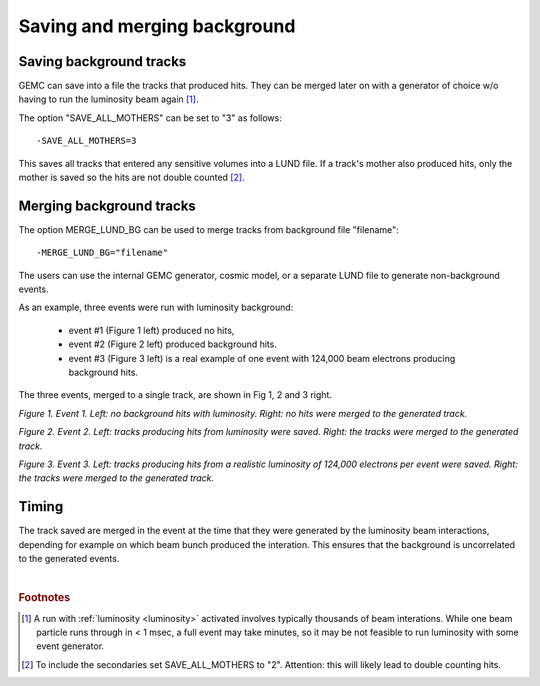 
.. _mergingBackground:


Saving and merging background
-----------------------------


Saving background tracks
^^^^^^^^^^^^^^^^^^^^^^^^

GEMC can save into a file the tracks that produced hits. They can
be merged later on with a generator of choice w/o having to run the luminosity beam again [#]_.

The option "SAVE_ALL_MOTHERS" can be set to "3" as follows::

 -SAVE_ALL_MOTHERS=3

This saves all tracks that entered any sensitive volumes into a LUND file. If a track's mother also produced hits, only the mother
is saved so the hits are not double counted [#]_.

Merging background tracks
^^^^^^^^^^^^^^^^^^^^^^^^^

The option MERGE_LUND_BG can be used to merge tracks from background file "filename"::

 -MERGE_LUND_BG="filename"

The users can use the internal GEMC generator, cosmic model, or a separate LUND file to generate non-background events.

As an example, three events were run with luminosity background:

 - event #1 (Figure 1 left) produced no hits,
 - event #2 (Figure 2 left) produced background hits.
 - event #3 (Figure 3 left) is a real example of one event with 124,000 beam electrons producing background hits.


The three events, merged to a single track, are shown in Fig 1, 2 and 3 right.

.. thumbnail:: evNoHits.png
   :width: 49%
   :group: mycenter
   :title:

   First background event: no hits.


.. thumbnail:: mgevNoHits.png
   :width: 49%
   :group: mycenter
   :title:

    No hits were merged onto the generated track.

*Figure 1. Event 1. Left: no background hits with luminosity. Right: no hits were merged to the generated track.*


.. thumbnail:: ev3.png
	:width: 49%
	:group: mycenter
	:title:

	Second background event: background hits.


.. thumbnail:: mgev3.png
	:width: 49%
	:group: mycenter
	:title:

	The luminosity tracks were merged onto the generated track.

*Figure 2. Event 2. Left: tracks producing hits from luminosity were saved.
Right: the tracks were merged to the generated track.*



.. thumbnail:: realEv1.png
	:width: 49%
	:group: mycenter
	:title:

	Third background event: background hits from a realistic beam composed of 124,000 electrons per event.


.. thumbnail:: mgrealEv1.png
	:width: 49%
	:group: mycenter
	:title:

	The tracks were merged onto a generated track.

*Figure 3. Event 3. Left: tracks producing hits from a realistic luminosity of 124,000 electrons per event were saved.
Right: the tracks were merged to the generated track.*


Timing
^^^^^^

The track saved are merged in the event at the time that they were generated by
the luminosity beam interactions, depending for example on which beam bunch produced the interation.
This ensures that the background is uncorrelated to the generated events.





|

.. rubric:: Footnotes

.. [#] A run with :ref:`luminosity <luminosity>`  activated involves typically thousands
       of beam interations. While one beam particle runs through in < 1 msec,
       a full event may take minutes, so it may be not feasible to run luminosity with some event generator.
.. [#] To include the secondaries set SAVE_ALL_MOTHERS to "2". Attention: this
       will likely lead to double counting hits.

